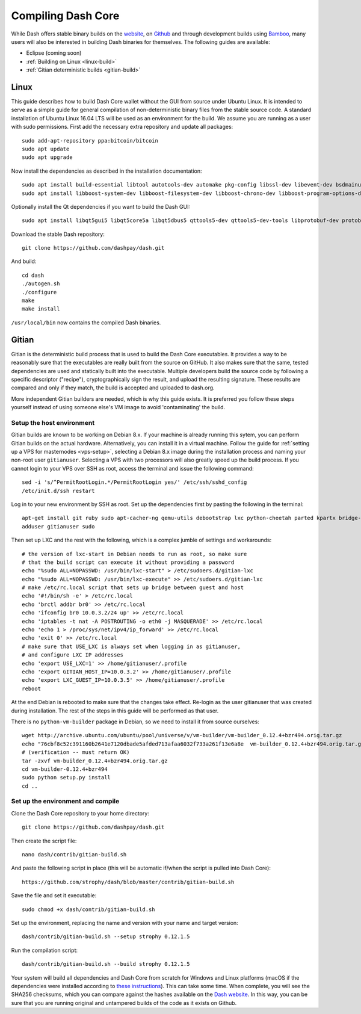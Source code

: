 .. _compiling-dash:

===================
Compiling Dash Core 
===================

While Dash offers stable binary builds on the `website
<https://www.dash.org/wallets>`_, on `Github
<https://github.com/dashpay/dash/releases>`_ and through development
builds using `Bamboo <https://bamboo.dash.org>`_, many users will also
be interested in building Dash binaries for themselves. The following
guides are available:

- Eclipse (coming soon)
- :ref:`Building on Linux <linux-build>`
- :ref:`Gitian deterministic builds <gitian-build>`

.. _linux-build:

Linux
=====

This guide describes how to build Dash Core wallet without the GUI from
source under Ubuntu Linux. It is intended to serve as a simple guide for
general compilation of non-deterministic binary files from the stable
source code. A standard installation of Ubuntu Linux 16.04 LTS will be
used as an environment for the build. We assume you are running as a
user with sudo permissions. First add the necessary extra repository and
update all packages::

  sudo add-apt-repository ppa:bitcoin/bitcoin
  sudo apt update
  sudo apt upgrade

Now install the dependencies as described in the installation
documentation::

  sudo apt install build-essential libtool autotools-dev automake pkg-config libssl-dev libevent-dev bsdmainutils git libdb4.8-dev libdb4.8++-dev
  sudo apt install libboost-system-dev libboost-filesystem-dev libboost-chrono-dev libboost-program-options-dev libboost-test-dev libboost-thread-dev libzmq3-dev

Optionally install the Qt dependencies if you want to build the Dash 
GUI::

  sudo apt install libqt5gui5 libqt5core5a libqt5dbus5 qttools5-dev qttools5-dev-tools libprotobuf-dev protobuf-compiler

Download the stable Dash repository::

  git clone https://github.com/dashpay/dash.git

And build::

  cd dash
  ./autogen.sh
  ./configure
  make
  make install

``/usr/local/bin`` now contains the compiled Dash binaries.

.. _gitian-build:

Gitian
======

Gitian is the deterministic build process that is used to build the Dash
Core executables. It provides a way to be reasonably sure that the
executables are really built from the source on GitHub. It also makes
sure that the same, tested dependencies are used and statically built
into the executable. Multiple developers build the source code by
following a specific descriptor ("recipe"), cryptographically sign the
result, and upload the resulting signature. These results are compared
and only if they match, the build is accepted and uploaded to dash.org.

More independent Gitian builders are needed, which is why this guide
exists. It is preferred you follow these steps yourself instead of using
someone else's VM image to avoid 'contaminating' the build.

Setup the host environment
--------------------------

Gitian builds are known to be working on Debian 8.x. If your machine is
already running this sytem, you can perform Gitian builds on the actual
hardware. Alternatively, you can install it in a virtual machine. Follow
the guide for :ref:`setting up a VPS for masternodes <vps-setup>`,
selecting a Debian 8.x image during the installation process and naming
your non-root user ``gitianuser``. Selecting a VPS with two processors
will also greatly speed up the build process. If you cannot login to
your VPS over SSH as root, access the terminal and issue the following
command::

  sed -i 's/^PermitRootLogin.*/PermitRootLogin yes/' /etc/ssh/sshd_config
  /etc/init.d/ssh restart

Log in to your new environment by SSH as root. Set up the dependencies
first by pasting the following in the terminal::

  apt-get install git ruby sudo apt-cacher-ng qemu-utils debootstrap lxc python-cheetah parted kpartx bridge-utils make ubuntu-archive-keyring curl
  adduser gitianuser sudo

Then set up LXC and the rest with the following, which is a complex
jumble of settings and workarounds::

  # the version of lxc-start in Debian needs to run as root, so make sure
  # that the build script can execute it without providing a password
  echo "%sudo ALL=NOPASSWD: /usr/bin/lxc-start" > /etc/sudoers.d/gitian-lxc
  echo "%sudo ALL=NOPASSWD: /usr/bin/lxc-execute" >> /etc/sudoers.d/gitian-lxc
  # make /etc/rc.local script that sets up bridge between guest and host
  echo '#!/bin/sh -e' > /etc/rc.local
  echo 'brctl addbr br0' >> /etc/rc.local
  echo 'ifconfig br0 10.0.3.2/24 up' >> /etc/rc.local
  echo 'iptables -t nat -A POSTROUTING -o eth0 -j MASQUERADE' >> /etc/rc.local
  echo 'echo 1 > /proc/sys/net/ipv4/ip_forward' >> /etc/rc.local
  echo 'exit 0' >> /etc/rc.local
  # make sure that USE_LXC is always set when logging in as gitianuser,
  # and configure LXC IP addresses
  echo 'export USE_LXC=1' >> /home/gitianuser/.profile
  echo 'export GITIAN_HOST_IP=10.0.3.2' >> /home/gitianuser/.profile
  echo 'export LXC_GUEST_IP=10.0.3.5' >> /home/gitianuser/.profile
  reboot

At the end Debian is rebooted to make sure that the changes take effect.
Re-login as the user gitianuser that was created during installation.
The rest of the steps in this guide will be performed as that user.

There is no ``python-vm-builder`` package in Debian, so we need to
install it from source ourselves::

  wget http://archive.ubuntu.com/ubuntu/pool/universe/v/vm-builder/vm-builder_0.12.4+bzr494.orig.tar.gz
  echo "76cbf8c52c391160b2641e7120dbade5afded713afaa6032f733a261f13e6a8e  vm-builder_0.12.4+bzr494.orig.tar.gz" | sha256sum -c
  # (verification -- must return OK)
  tar -zxvf vm-builder_0.12.4+bzr494.orig.tar.gz
  cd vm-builder-0.12.4+bzr494
  sudo python setup.py install
  cd ..

Set up the environment and compile
----------------------------------

Clone the Dash Core repository to your home directory::

  git clone https://github.com/dashpay/dash.git

Then create the script file::

  nano dash/contrib/gitian-build.sh

And paste the following script in place (this will be automatic if/when
the script is pulled into Dash Core)::

  https://github.com/strophy/dash/blob/master/contrib/gitian-build.sh

Save the file and set it executable::

  sudo chmod +x dash/contrib/gitian-build.sh

Set up the environment, replacing the name and version with your name
and target version::

  dash/contrib/gitian-build.sh --setup strophy 0.12.1.5

Run the compilation script::

  dash/contrib/gitian-build.sh --build strophy 0.12.1.5

Your system will build all dependencies and Dash Core from scratch for
Windows and Linux platforms (macOS if the dependencies were installed
according to `these instructions <https://github.com/dashpay/dash/blob/master/doc/build-osx.md>`_). This can take some time. When
complete, you will see the SHA256 checksums, which you can compare
against the hashes available on the `Dash website
<https://www.dash.org/wallets>`_. In this way, you can be sure that you
are running original and untampered builds of the code as it exists on
Github.
